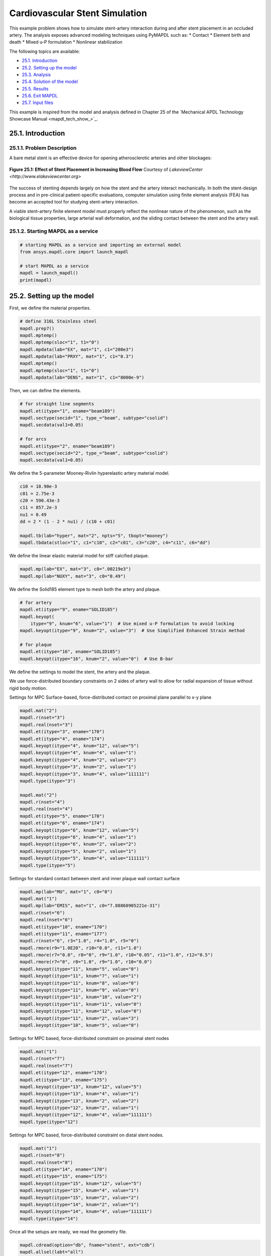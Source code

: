.. _sphx_glr_ex_25-tecstent.rst:

.. _tech_demo_25:

Cardiovascular Stent Simulation
===============================

This example problem shows how to simulate stent-artery interaction during and after stent
placement in an occluded artery.
The analysis exposes advanced modeling techniques using PyMAPDL such as:
* Contact
* Element birth and death
* Mixed u-P formulation
* Nonlinear stabilization

The following topics are available:

*  `25.1. Introduction`_
*  `25.2. Setting up the model`_
*  `25.3. Analysis`_
*  `25.4. Solution of the model`_
*  `25.5. Results`_
*  `25.6. Exit MAPDL`_
*  `25.7. Input files`_

This example is inspired from the model and analysis defined in Chapter 25 of the `Mechanical
APDL Technology Showcase Manual <mapdl_tech_show_>`_.

25.1. Introduction
------------------


25.1.1. Problem Description
^^^^^^^^^^^^^^^^^^^^^^^^^^^

A bare metal stent is an effective device for opening atherosclerotic arteries and
other blockages:

.. figure:: images/gtecstent1.png
    :align: center
    :alt: Effect of Stent Placement in Increasing Blood FlowCourtesy of Lakeview Center
    :figclass: align-center
    
    **Figure 25.1: Effect of Stent Placement in Increasing Blood Flow**
    Courtesy of `LakeviewCenter <http://www.elakeviewcenter.org>`

The success of stenting depends largely on how the stent and the artery interact
mechanically. In both the stent-design process and in pre-clinical patient-specific
evaluations, computer simulation using finite element analysis (FEA) has become an
accepted tool for studying stent-artery interaction. 

A viable stent-artery finite element model must properly reflect the nonlinear nature
of the phenomenon, such as the biological tissue properties, large arterial wall
deformation, and the sliding contact between the stent and the artery wall.


25.1.2. Starting MAPDL as a service
^^^^^^^^^^^^^^^^^^^^^^^^^^^^^^^^^^^

.. code:: ipython3

   # starting MAPDL as a service and importing an external model
   from ansys.mapdl.core import launch_mapdl
   
   # start MAPDL as a service
   mapdl = launch_mapdl()
   print(mapdl)



25.2. Setting up the model
--------------------------

First, we define the material properties. 

.. code:: ipython3

   # define 316L Stainless steel
   mapdl.prep7()
   mapdl.mptemp()
   mapdl.mptemp(sloc="1", t1="0")
   mapdl.mpdata(lab="EX", mat="1", c1="200e3")
   mapdl.mpdata(lab="PRXY", mat="1", c1="0.3")
   mapdl.mptemp()
   mapdl.mptemp(sloc="1", t1="0")
   mapdl.mpdata(lab="DENS", mat="1", c1="8000e-9")


Then, we can define the elements.

.. code:: ipython3

   # for straight line segments
   mapdl.et(itype="1", ename="beam189")
   mapdl.sectype(secid="1", type_="beam", subtype="csolid")
   mapdl.secdata(val1=0.05)

   # for arcs
   mapdl.et(itype="2", ename="beam189")
   mapdl.sectype(secid="2", type_="beam", subtype="csolid")
   mapdl.secdata(val1=0.05)


We define the 5-parameter Mooney-Rivlin hyperelastic artery material
model.

.. code:: ipython3

   c10 = 18.90e-3
   c01 = 2.75e-3
   c20 = 590.43e-3
   c11 = 857.2e-3
   nu1 = 0.49
   dd = 2 * (1 - 2 * nu1) / (c10 + c01)

   mapdl.tb(lab="hyper", mat="2", npts="5", tbopt="mooney")
   mapdl.tbdata(stloc="1", c1="c10", c2="c01", c3="c20", c4="c11", c6="dd")


We define the linear elastic material model for stiff calcified plaque.

.. code:: ipython3

   mapdl.mp(lab="EX", mat="3", c0=".00219e3")
   mapdl.mp(lab="NUXY", mat="3", c0="0.49")


We define the Solid185 element type to mesh both the artery and plaque.

.. code:: ipython3

   # for artery
   mapdl.et(itype="9", ename="SOLID185")
   mapdl.keyopt(
       itype="9", knum="6", value="1")  # Use mixed u-P formulation to avoid locking
   mapdl.keyopt(itype="9", knum="2", value="3")  # Use Simplified Enhanced Strain method

   # for plaque
   mapdl.et(itype="16", ename="SOLID185")
   mapdl.keyopt(itype="16", knum="2", value="0")  # Use B-bar


We define the settings to model the stent, the artery and the plaque.

We use force-distributed boundary constraints on 2 sides of artery wall to allow
for radial expansion of tissue without rigid body motion.

Settings for MPC Surface-based, force-distributed contact on proximal plane
parallel to x-y plane

.. code:: ipython3

   mapdl.mat("2")
   mapdl.r(nset="3")
   mapdl.real(nset="3")
   mapdl.et(itype="3", ename="170")
   mapdl.et(itype="4", ename="174")
   mapdl.keyopt(itype="4", knum="12", value="5")
   mapdl.keyopt(itype="4", knum="4", value="1")
   mapdl.keyopt(itype="4", knum="2", value="2")
   mapdl.keyopt(itype="3", knum="2", value="1")
   mapdl.keyopt(itype="3", knum="4", value="111111")
   mapdl.type(itype="3")

   mapdl.mat("2")
   mapdl.r(nset="4")
   mapdl.real(nset="4")
   mapdl.et(itype="5", ename="170")
   mapdl.et(itype="6", ename="174")
   mapdl.keyopt(itype="6", knum="12", value="5")
   mapdl.keyopt(itype="6", knum="4", value="1")
   mapdl.keyopt(itype="6", knum="2", value="2")
   mapdl.keyopt(itype="5", knum="2", value="1")
   mapdl.keyopt(itype="5", knum="4", value="111111")
   mapdl.type(itype="5")


Settings for standard contact between stent and inner plaque wall contact
surface

.. code:: ipython3

   mapdl.mp(lab="MU", mat="1", c0="0")
   mapdl.mat("1")
   mapdl.mp(lab="EMIS", mat="1", c0="7.88860905221e-31")
   mapdl.r(nset="6")
   mapdl.real(nset="6")
   mapdl.et(itype="10", ename="170")
   mapdl.et(itype="11", ename="177")
   mapdl.r(nset="6", r3="1.0", r4="1.0", r5="0")
   mapdl.rmore(r9="1.0E20", r10="0.0", r11="1.0")
   mapdl.rmore(r7="0.0", r8="0", r9="1.0", r10="0.05", r11="1.0", r12="0.5")
   mapdl.rmore(r7="0", r8="1.0", r9="1.0", r10="0.0")
   mapdl.keyopt(itype="11", knum="5", value="0")
   mapdl.keyopt(itype="11", knum="7", value="1")
   mapdl.keyopt(itype="11", knum="8", value="0")
   mapdl.keyopt(itype="11", knum="9", value="0")
   mapdl.keyopt(itype="11", knum="10", value="2")
   mapdl.keyopt(itype="11", knum="11", value="0")
   mapdl.keyopt(itype="11", knum="12", value="0")
   mapdl.keyopt(itype="11", knum="2", value="3")
   mapdl.keyopt(itype="10", knum="5", value="0")


Settings for MPC based, force-distributed constraint on proximal stent nodes

.. code:: ipython3

   mapdl.mat("1")
   mapdl.r(nset="7")
   mapdl.real(nset="7")
   mapdl.et(itype="12", ename="170")
   mapdl.et(itype="13", ename="175")
   mapdl.keyopt(itype="13", knum="12", value="5")
   mapdl.keyopt(itype="13", knum="4", value="1")
   mapdl.keyopt(itype="13", knum="2", value="2")
   mapdl.keyopt(itype="12", knum="2", value="1")
   mapdl.keyopt(itype="12", knum="4", value="111111")
   mapdl.type(itype="12")



Settings for MPC based, force-distributed constraint on distal stent
nodes.

.. code:: ipython3

   mapdl.mat("1")
   mapdl.r(nset="8")
   mapdl.real(nset="8")
   mapdl.et(itype="14", ename="170")
   mapdl.et(itype="15", ename="175")
   mapdl.keyopt(itype="15", knum="12", value="5")
   mapdl.keyopt(itype="15", knum="4", value="1")
   mapdl.keyopt(itype="15", knum="2", value="2")
   mapdl.keyopt(itype="14", knum="2", value="1")
   mapdl.keyopt(itype="14", knum="4", value="111111")
   mapdl.type(itype="14")

Once all the setups are ready, we read the geometry file.

.. code:: ipython3

   mapdl.cdread(option="db", fname="stent", ext="cdb")
   mapdl.allsel(labt="all")
   mapdl.finish()



25.3. Analysis
--------------

25.3.1. Static Analysis
^^^^^^^^^^^^^^^^^^^^^^^

We, then, apply the static analysis.

.. code:: ipython3

   # enter solution processor and define analysis settings
   mapdl.run("/solu")
   mapdl.antype(antype="0")
   mapdl.nlgeom(key="on")


25.3.2. Loads
^^^^^^^^^^^^^

We apply the Load Step 1:
Balloon angioplasty of the artery to expand it past the
radius of the stent - IGNORE STENT

.. code:: ipython3

   mapdl.nsubst(nsbstp="20", nsbmx="20")
   mapdl.nropt(option1="full")
   mapdl.cncheck(option="auto")
   mapdl.esel(type_="s", item="type", vmin="11")
   mapdl.cm(cname="contact2", entity="elem")
   mapdl.ekill(elem="contact2")  # Kill contact elements in stent-plaque contact 
                                 #pair so that the stent is ignored in the first loadstep
   mapdl.nsel(type_="s", item="loc", comp="x", vmin="0", vmax="0.01e-3")
   mapdl.nsel(type_="r", item="loc", comp="y", vmin="0", vmax="0.01e-3")
   mapdl.d(node="all", lab="all")
   mapdl.allsel()

   mapdl.sf(nlist="load", lab="pres", value="10e-2")  # Apply 0.1 Pa/mm^2 pressure to inner plaque wall
   mapdl.allsel()
   mapdl.nldiag(label="cont", key="iter")
   mapdl.solve()
   mapdl.save()


We then apply the Load Step 2: Reactivate contact between stent and plaque.

.. code:: ipython3

   mapdl.ealive(elem="contact2")
   mapdl.allsel()

   mapdl.nsubst(nsbstp="2", nsbmx="2")
   mapdl.save()
   mapdl.solve()


We apply the Load Step 3.

.. code:: ipython3

   mapdl.nsubst(nsbstp="1", nsbmx="1", nsbmn="1")
   mapdl.solve()


We apply the Load Step 4: Apply blood pressure (13.3 kPa) load to
inner wall of plaque and allow the stent to act as a scaffold.

.. code:: ipython3

   mapdl.nsubst(nsbstp="300", nsbmx="3000", nsbmn="30")
   mapdl.sf(nlist="load", lab="pres", value="13.3e-3")
   mapdl.allsel()


Finally, we apply stabilization with energy option.

.. code:: ipython3

   mapdl.stabilize(key="const", method="energy", value="0.1")



25.4. Solution of the model
---------------------------

.. code:: ipython3

   mapdl.solve()
   mapdl.save()
   mapdl.finish()



25.5. Results
-------------

This section illustrates the use of PyDPF-Core to post-process the results.

.. code:: ipython3

   from ansys.dpf import core as dpf
   from ansys.dpf.core import operators as ops
   import pyvista


25.5.1. Mesh of the model
^^^^^^^^^^^^^^^^^^^^^^^^^

.. code:: ipython3
    
   # Loading the result file
   model = dpf.Model(mapdl.result_file)
   ds = dpf.DataSources(mapdl.result_file)   

   mesh = model.metadata.meshed_region
   mesh.plot()   


.. jupyter-execute:: ../common_jupyter_execute.py
   :hide-code:

.. jupyter-execute::
  :hide-code:

   file = "./source/technology_showcase_examples/techdemo-25/data/mesh.vtk"
   mesh_file = pyvista.read(file)
   pl = pyvista.Plotter()
   pl.add_mesh(mesh_file, cmap='jet', show_scalar_bar=False, show_edges=True)
   pl.add_text("Mesh of the model", color='w')
   pl.show()


25.5.2. Computed displacements of the model
^^^^^^^^^^^^^^^^^^^^^^^^^^^^^^^^^^^^^^^^^^^

.. code:: ipython3

   # Collecting the computed displacement
   u = model.results.displacement(time_scoping=[4]).eval()
   
   u[0].plot(deform_by = u[0])   

.. jupyter-execute::
  :hide-code:

   file = "./source/technology_showcase_examples/techdemo-25/data/u.vtk"
   u_file = pyvista.read(file)
   u_file = u_file.warp_by_scalar('U')
   pl = pyvista.Plotter(notebook=True)
   pl.add_mesh(u_file, scalars = 'U', show_scalar_bar=True, scalar_bar_args={'title':'Displacements'}, cmap='jet')
   pl.add_text("Displacements of the model", color='w')
   pl.show()


25.5.3. Von Mises stress
^^^^^^^^^^^^^^^^^^^^^^^^

.. code:: ipython3

   # Collecting the computed stress
   s_op = model.results.stress(time_scoping=[3])
   s_op.inputs.requested_location.connect(dpf.locations.nodal)
   s = s_op.eval()

   # Calculating Von Mises stress
   s_VM = dpf.operators.invariant.von_mises_eqv_fc(fields_container=s)
   s_VM_plot = s_VM.eval()

   s_VM_plot[0].plot(deform_by = u[0])

.. jupyter-execute::
  :hide-code:

   file = "./source/technology_showcase_examples/techdemo-25/data/s_VM.vtk"
   s_VM_file = pyvista.read(file)
   s_VM_file = s_VM_file.warp_by_scalar('S_VM')
   pl = pyvista.Plotter(notebook=True)
   pl.add_mesh(s_VM_file, scalars = "S_VM", show_scalar_bar=True, scalar_bar_args={'title':'Von Mises Stress'}, cmap='jet')
   pl.add_text("Von Mises Stress", color='w')
   pl.show()


25.5.4. Computed displacements of the stent
^^^^^^^^^^^^^^^^^^^^^^^^^^^^^^^^^^^^^^^^^^^


.. code:: ipython3

   # Creating the mesh associated to the stent
   esco = mesh.named_selection("STENT")
   print(esco)

   # Transposing elemental location to nodal one
   op = dpf.operators.scoping.transpose()
   op.inputs.mesh_scoping.connect(esco)
   op.inputs.meshed_region.connect(mesh)
   op.inputs.inclusive.connect(1)
   nsco = op.eval()
   print(nsco)


.. code:: ipython3

   # Collecting the computed displacements of the stent
   u_stent = model.results.displacement(mesh_scoping=nsco, time_scoping=[4])
   u_stent = u_stent.outputs.fields_container()

   # Linking the stent mesh to the global one
   op = dpf.operators.mesh.from_scoping() # operator instantiation
   op.inputs.scoping.connect(nsco)
   op.inputs.inclusive.connect(1)
   op.inputs.mesh.connect(mesh)
   mesh_sco = op.eval()
   u_stent[0].meshed_region = mesh_sco

   # Plotting the meshes
   mesh.plot(color="w", show_edges=True, text='Mesh of the model', )
   mesh_sco.plot(color="black", show_edges=True, text='Mesh of the stent')

.. jupyter-execute::
  :hide-code:

   file = "./source/technology_showcase_examples/techdemo-25/data/mesh.vtk"
   mesh_file = pyvista.read(file)

   file = "./source/technology_showcase_examples/techdemo-25/data/mesh_sco.vtk"
   mesh_sco_file = pyvista.read(file)

   pl = pyvista.Plotter(shape=(1, 2))
   pl.subplot(0, 0)
   pl.add_mesh(mesh_file, cmap="jet", show_scalar_bar=False, show_edges=True)
   pl.add_text("Mesh of the model", color='w')
   pl.subplot(0, 1)
   pl.add_mesh(mesh_sco_file, color="black", show_scalar_bar=False, show_edges=True)
   pl.add_text("Mesh of the stent", color='w')
   pl.link_views()
   pl.camera_position = 'iso'
   pl.show()


.. code:: ipython3

   u_stent[0].plot(deformed_by=u_stent[0])

.. jupyter-execute::
  :hide-code:

   file = "./source/technology_showcase_examples/techdemo-25/data/u_stent.vtk"
   u_stent_file = pyvista.read(file)
   u_stent_file.warp_by_scalar('U_STENT')
   data = u_stent_file.get_array('U_STENT')
   u_stent_mesh = mesh_sco_file
   u_stent_mesh.point_data['U_STENT'] = data
   u_stent_mesh = mesh_sco_file.point_data_to_cell_data()
   u_stent_mesh.title = 'Displacements of the stent'
   u_stent_mesh.plot(scalars='U_STENT', show_scalar_bar=True, scalar_bar_args={'title':'Displacements'}, cmap='jet', text='Displacements of the stent')


25.6. Exit MAPDL
----------------

.. code:: ipython3

   mapdl.exit()


25.7. Input files
-----------------

The following files were used in this problem:

* **stent.dat** -- Input file for the cardiovascular stent
  problem.
* **stent.cdb** -- The common database file containing the model
  information for this problem (called by **stent.dat**).

+-----------------------------------------------------------------------------------------------------------------------------------+
| `Download the zipped td-25 file set for this problem <https://storage.ansys.com/doclinks/techdemos.html?code=td-25-DLU-N2a>`_     |
+-----------------------------------------------------------------------------------------------------------------------------------+

For more information, see `Obtaining the input files <examples_intro_>`_.


.. only:: html

 .. rst-class:: sphx-glr-signature

    `Gallery generated by Sphinx-Gallery <https://sphinx-gallery.github.io>`_

